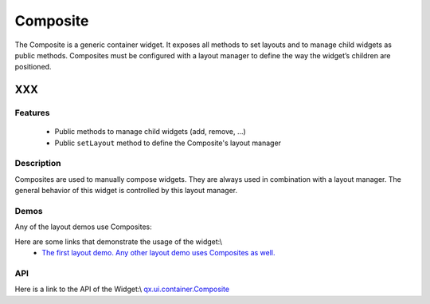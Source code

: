 .. _pages/widget/composite#composite:

Composite
*********

The Composite is a generic container widget. It exposes all methods to set layouts and to manage child widgets as public methods. Composites must be configured with a layout manager to define the way the widget’s children are positioned.

XXX
===

.. _pages/widget/composite#features:

Features
--------
  * Public methods to manage child widgets (add, remove, ...)
  * Public ``setLayout`` method to define the Composite's layout manager

.. _pages/widget/composite#description:

Description
-----------

Composites are used to manually compose widgets. They are always used in combination with a layout manager. The general behavior of this widget is controlled by this layout manager.

.. _pages/widget/composite#demos:

Demos
-----

Any of the layout demos use Composites:

Here are some links that demonstrate the usage of the widget:\\
  * `The first layout demo. Any other layout demo uses Composites as well. <http://demo.qooxdoo.org/1.2.x/demobrowser/#layout-Basic.html>`_

.. _pages/widget/composite#api:

API
---
Here is a link to the API of the Widget:\\
`qx.ui.container.Composite <http://demo.qooxdoo.org/1.2.x/apiviewer/index.html#qx.ui.container.Composite>`_

